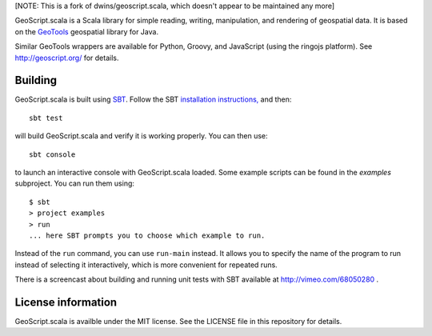 [NOTE: This is a fork of dwins/geoscript.scala, which doesn't appear to be maintained any more]

GeoScript.scala is a Scala library for simple reading, writing, manipulation, and rendering of geospatial data.
It is based on the `GeoTools <http://geotools.org>`_ geospatial library for Java.

Similar GeoTools wrappers are available for Python, Groovy, and JavaScript (using the ringojs platform).
See http://geoscript.org/ for details.

Building
--------

GeoScript.scala is built using `SBT <http://scala-sbt.org/>`_.
Follow the SBT `installation instructions, <http://www.scala-sbt.org/release/docs/Getting-Started/Setup.html>`_ and then::

    sbt test

will build GeoScript.scala and verify it is working properly.  You can then
use::

    sbt console

to launch an interactive console with GeoScript.scala loaded.
Some example scripts can be found in the `examples` subproject.
You can run them using::

   $ sbt
   > project examples
   > run
   ... here SBT prompts you to choose which example to run.

Instead of the ``run`` command, you can use ``run-main`` instead.
It allows you to specify the name of the program to run instead of selecting it interactively, which is more convenient for repeated runs.

There is a screencast about building and running unit tests with SBT available at http://vimeo.com/68050280 .

License information
-------------------
GeoScript.scala is availble under the MIT license.
See the LICENSE file in this repository for details.
